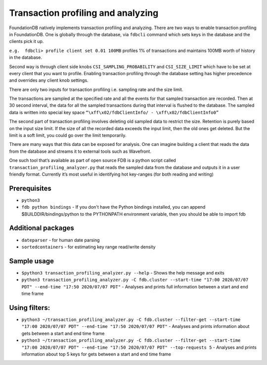 .. _transaction-profiler-analyzer:

###################################
Transaction profiling and analyzing
###################################

FoundationDB natively implements transaction profiling and analyzing. There are two ways to enable transaction profiling in FoundationDB. One is globally through the database, via ``fdbcli`` command which sets keys in the database and the clients pick it up. 
 
``e.g.  fdbcli> profile client set 0.01 100MB`` profiles 1% of transactions and maintains 100MB worth of history in the database.
 
Second way is through client side knobs ``CSI_SAMPLING_PROBABILITY`` and ``CSI_SIZE_LIMIT`` which have to be set at every client that you want to profile. Enabling transaction profiling through the database setting has higher precedence and overrides any client knob settings.
 
There are only two inputs for transaction profiling i.e. sampling rate and the size limit.

The transactions are sampled at the specified rate and all the events for that sampled transaction are recorded. Then at 30 second interval, the data for all the sampled transactions during that interval is flushed to the database. The sampled data is written into special key space ``“\xff\x02/fdbClientInfo/ - \xff\x02/fdbClientInfo0”``
 
The second part of transaction profiling involves deleting old sampled data to restrict the size. Retention is purely based on the input size limit. If the size of all the recorded data exceeds the input limit,  then the old ones get deleted. But the limit is a soft limit, you could go over the limit temporarily.
 
There are many ways that this data can be exposed for analysis. One can imagine building a client that reads the data from the database and streams it to external tools such as Wavefront.
 
One such tool that’s available as part of open source FDB is a python script called ``transaction_profiling_analyzer.py`` that reads the sampled data from the database and outputs it in a user friendly format. Currently it’s most useful in identifying hot key-ranges (for both reading and writing)
 
Prerequisites
=============

* ``python3``
* ``fdb python bindings`` - If you don't have the Python bindings installed, you can append $BUILDDIR/bindings/python to the PYTHONPATH  environment variable, then you should be able to import fdb

Additional packages
===================

* ``dateparser`` - for human date parsing
* ``sortedcontainers``  - for estimating key range read/write density

Sample usage
============

* ``$python3 transaction_profiling_analyzer.py --help`` - Shows the help message and exits
 
* ``python3 transaction_profiling_analyzer.py -C fdb.cluster --start-time "17:00 2020/07/07 PDT" --end-time "17:50 2020/07/07 PDT"`` - Analyses and prints full information between a start and end time frame
 
Using filters:
==============

* ``python3 ~/transaction_profiling_analyzer.py -C fdb.cluster --filter-get --start-time "17:00 2020/07/07 PDT" --end-time "17:50 2020/07/07 PDT"`` - Analyses and prints information about gets between a start and end time frame
 
* ``python3 ~/transaction_profiling_analyzer.py -C fdb.cluster --filter-get --start-time "17:00 2020/07/07 PDT" --end-time "17:50 2020/07/07 PDT" --top-requests 5`` - Analyses and prints information about top 5 keys for gets between a start and end time frame
